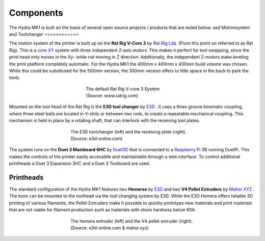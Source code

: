 ################################
Components
################################

The Hydra MK1 is built on the basis of several open source projects / products that are noted below:
asd 
Motionsystem and Toolchanger
============


The motion system of the printer is built up on the **Rat Rig V-Core 3** by `Rat Rig Lda. <https://www.ratrig.com/>`_  (From this point on referred to as Rat Rig). This is a `core XY <https://corexy.com/theory.html>`_ system with three independent Z-axis motors. This makes it perfect for tool swapping, since the print head only moves in the Xy- while not moving in Z direction. Additionally, the independent Z-motors make leveling the print platform completely automatic. For the Hydra MK1 the 400mm x 400mm x 400mm build volume was chosen. While this could be substituted for the 500mm version, the 300mm version offers to little space in the back to park the tools.

.. figure:: img/RatRig.png
    :align: center
    :figwidth: 300px

    The default Rat Rig V-core 3 System (Source: www.ratrig.com)

Mounted on the tool head of the Rat Rig is the **E3D tool changer** by `E3D <https://e3d-online.com/pages/toolchanger>`_ . It uses a three groove kinematic coupling, where three steel balls are located in V-slots or between two rods, to create a repeatable mechanical coupling. This mechanism is held in place by a rotating shaft, that can interlock with the receiving tool plates.

.. figure:: img/toolchangerboth.png
    :align: center
    :figwidth: 400px

    The E3D toolchanger (left) and the receiving plate (right). (Source: e3d-online.com)

The system runs on the **Duet 3 Mainboard 6HC** by `Duet3D <https://www.duet3d.com/>`_ that is connected to a `Raspberry Pi <https://www.raspberrypi.com/>`_ 3B  running DuetPi. This makes the controls of the printer easily accessible and maintainable through a web interface. To control additional printheads a Duet 3 Expansion 3HC and a Duet 3 Toolboard are used.

Printheads
=============

The standard configuration of the Hydra MK1 features two **Hemeras** by `E3D <https://e3d-online.com/products/e3d-hemera-direct-kit-1-75mm>`_ and two **V4 Pellet Extruders** by `Mahor XYZ <https://mahor.xyz/producto/v4-pellet-extruder/>`_ . The tools can be mounted to the toolhead via the tool changing system by E3D. While the E3D Hemera offers reliable 3D printing of various filaments, the Pellet Extruders make it possible to quickly prototype new materials and print materials that are not viable for filament production such as materials with shore hardness below 60A.

.. figure:: img/Extruders.png
    :align: center
    :figwidth: 400px
    
    The hemera extruder (left) and the V4 pellet extruder (right). (Source: e3d-online.com \& mahor.xyz)
    


